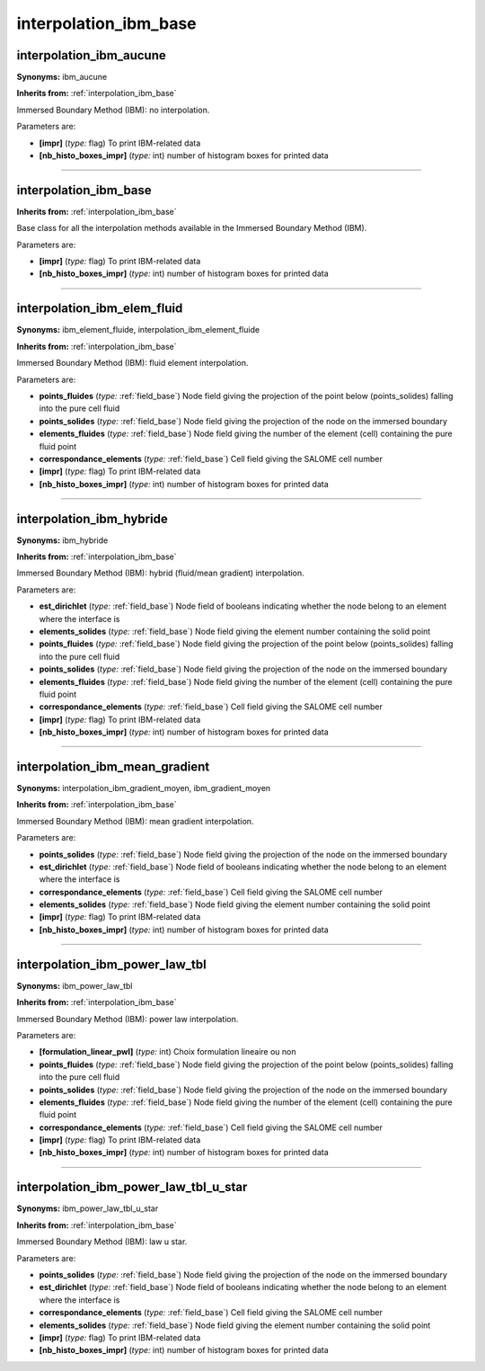 interpolation_ibm_base
======================

**interpolation_ibm_aucune**
----------------------------

**Synonyms:** ibm_aucune

**Inherits from:** :ref:`interpolation_ibm_base` 


Immersed Boundary Method (IBM): no interpolation.

Parameters are:

- **[impr]**  (*type:* flag) To print IBM-related data

- **[nb_histo_boxes_impr]**  (*type:* int) number of histogram boxes for printed data


----

**interpolation_ibm_base**
--------------------------
**Inherits from:** :ref:`interpolation_ibm_base` 


Base class for all the interpolation methods available in the Immersed Boundary Method 
(IBM).

Parameters are:

- **[impr]**  (*type:* flag) To print IBM-related data

- **[nb_histo_boxes_impr]**  (*type:* int) number of histogram boxes for printed data


----

**interpolation_ibm_elem_fluid**
--------------------------------

**Synonyms:** ibm_element_fluide, interpolation_ibm_element_fluide

**Inherits from:** :ref:`interpolation_ibm_base` 


Immersed Boundary Method (IBM): fluid element interpolation.

Parameters are:

- **points_fluides**  (*type:* :ref:`field_base`) Node field giving the projection of the point below (points_solides)  falling into the pure cell fluid

- **points_solides**  (*type:* :ref:`field_base`) Node field giving the projection of the node on the immersed boundary

- **elements_fluides**  (*type:* :ref:`field_base`) Node field giving the number of the element (cell) containing the pure  fluid point

- **correspondance_elements**  (*type:* :ref:`field_base`) Cell field giving the SALOME cell number

- **[impr]**  (*type:* flag) To print IBM-related data

- **[nb_histo_boxes_impr]**  (*type:* int) number of histogram boxes for printed data


----

**interpolation_ibm_hybride**
-----------------------------

**Synonyms:** ibm_hybride

**Inherits from:** :ref:`interpolation_ibm_base` 


Immersed Boundary Method (IBM): hybrid (fluid/mean gradient) interpolation.

Parameters are:

- **est_dirichlet**  (*type:* :ref:`field_base`) Node field of booleans indicating whether the node belong to an element  where the interface is

- **elements_solides**  (*type:* :ref:`field_base`) Node field giving the element number containing the solid point

- **points_fluides**  (*type:* :ref:`field_base`) Node field giving the projection of the point below (points_solides)  falling into the pure cell fluid

- **points_solides**  (*type:* :ref:`field_base`) Node field giving the projection of the node on the immersed boundary

- **elements_fluides**  (*type:* :ref:`field_base`) Node field giving the number of the element (cell) containing the pure  fluid point

- **correspondance_elements**  (*type:* :ref:`field_base`) Cell field giving the SALOME cell number

- **[impr]**  (*type:* flag) To print IBM-related data

- **[nb_histo_boxes_impr]**  (*type:* int) number of histogram boxes for printed data


----

**interpolation_ibm_mean_gradient**
-----------------------------------

**Synonyms:** interpolation_ibm_gradient_moyen, ibm_gradient_moyen

**Inherits from:** :ref:`interpolation_ibm_base` 


Immersed Boundary Method (IBM): mean gradient interpolation.

Parameters are:

- **points_solides**  (*type:* :ref:`field_base`) Node field giving the projection of the node on the immersed boundary

- **est_dirichlet**  (*type:* :ref:`field_base`) Node field of booleans indicating whether the node belong to an element  where the interface is

- **correspondance_elements**  (*type:* :ref:`field_base`) Cell field giving the SALOME cell number

- **elements_solides**  (*type:* :ref:`field_base`) Node field giving the element number containing the solid point

- **[impr]**  (*type:* flag) To print IBM-related data

- **[nb_histo_boxes_impr]**  (*type:* int) number of histogram boxes for printed data


----

**interpolation_ibm_power_law_tbl**
-----------------------------------

**Synonyms:** ibm_power_law_tbl

**Inherits from:** :ref:`interpolation_ibm_base` 


Immersed Boundary Method (IBM): power law interpolation.

Parameters are:

- **[formulation_linear_pwl]**  (*type:* int) Choix formulation lineaire ou non

- **points_fluides**  (*type:* :ref:`field_base`) Node field giving the projection of the point below (points_solides)  falling into the pure cell fluid

- **points_solides**  (*type:* :ref:`field_base`) Node field giving the projection of the node on the immersed boundary

- **elements_fluides**  (*type:* :ref:`field_base`) Node field giving the number of the element (cell) containing the pure  fluid point

- **correspondance_elements**  (*type:* :ref:`field_base`) Cell field giving the SALOME cell number

- **[impr]**  (*type:* flag) To print IBM-related data

- **[nb_histo_boxes_impr]**  (*type:* int) number of histogram boxes for printed data


----

**interpolation_ibm_power_law_tbl_u_star**
------------------------------------------

**Synonyms:** ibm_power_law_tbl_u_star

**Inherits from:** :ref:`interpolation_ibm_base` 


Immersed Boundary Method (IBM): law u star.

Parameters are:

- **points_solides**  (*type:* :ref:`field_base`) Node field giving the projection of the node on the immersed boundary

- **est_dirichlet**  (*type:* :ref:`field_base`) Node field of booleans indicating whether the node belong to an element  where the interface is

- **correspondance_elements**  (*type:* :ref:`field_base`) Cell field giving the SALOME cell number

- **elements_solides**  (*type:* :ref:`field_base`) Node field giving the element number containing the solid point

- **[impr]**  (*type:* flag) To print IBM-related data

- **[nb_histo_boxes_impr]**  (*type:* int) number of histogram boxes for printed data

